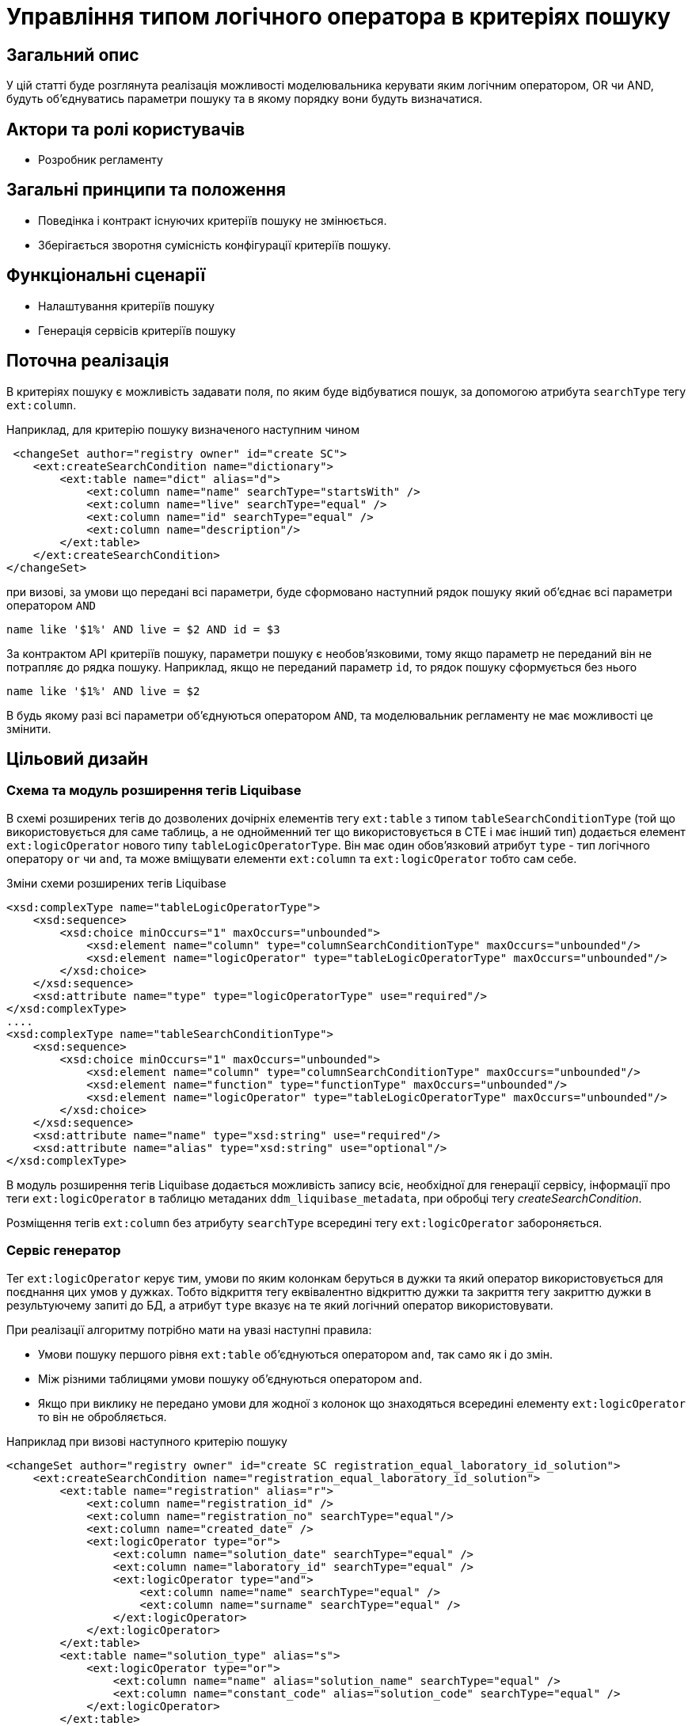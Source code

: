 = Управління типом логічного оператора в критеріях пошуку

== Загальний опис
У цій статті буде розглянута реалізація можливості моделювальника керувати яким логічним оператором, OR чи AND, будуть об'єднуватись параметри пошуку та в якому порядку вони будуть визначатися.

== Актори та ролі користувачів
* Розробник регламенту

== Загальні принципи та положення

* Поведінка і контракт існуючих критеріїв пошуку не змінюється. 
* Зберігається зворотня сумісність конфігурації критеріїв пошуку.    

== Функціональні сценарії

* Налаштування критеріїв пошуку
* Генерація сервісів критеріїв пошуку

== Поточна реалізація

В критеріях пошуку є можливість задавати поля, по яким буде відбуватися пошук, за допомогою атрибута `searchType` тегу `ext:column`.

Наприклад, для критерію пошуку визначеного наступним чином

[source, xml]
----
 <changeSet author="registry owner" id="create SC">
    <ext:createSearchCondition name="dictionary">
        <ext:table name="dict" alias="d">
            <ext:column name="name" searchType="startsWith" />
            <ext:column name="live" searchType="equal" />
            <ext:column name="id" searchType="equal" />
            <ext:column name="description"/>
        </ext:table>
    </ext:createSearchCondition>
</changeSet>
---- 

при визові, за умови що передані всі параметри, буде сформовано наступний рядок пошуку який об'єднає всі параметри оператором `AND`

[source, sql]
----
name like '$1%' AND live = $2 AND id = $3
---- 

За контрактом API критеріїв пошуку, параметри пошуку є необов'язковими, тому якщо параметр не переданий він не потрапляє до рядка пошуку. Наприклад, якщо не переданий параметр `id`, то рядок пошуку сформується без нього 

[source, sql]
----
name like '$1%' AND live = $2
---- 

В будь якому разі всі параметри об'єднуються оператором `AND`, та моделювальник регламенту не має можливості це змінити.

== Цільовий дизайн

=== Схема та модуль розширення тегів Liquibase

В схемі розширених тегів до дозволених дочірніх елементів тегу `ext:table` з типом `tableSearchConditionType` (той що використовується для саме таблиць, а не однойменний тег що використовується в CTE і має інший тип) додається елемент `ext:logicOperator` нового типу `tableLogicOperatorType`. Він має один обов'язковий атрибут `type` - тип логічного оператору `or` чи `and`, та може вміщувати елементи `ext:column` та `ext:logicOperator` тобто сам себе.

.Зміни схеми розширених тегів Liquibase
[source, xml]
----
<xsd:complexType name="tableLogicOperatorType">
    <xsd:sequence>
        <xsd:choice minOccurs="1" maxOccurs="unbounded">
            <xsd:element name="column" type="columnSearchConditionType" maxOccurs="unbounded"/>
            <xsd:element name="logicOperator" type="tableLogicOperatorType" maxOccurs="unbounded"/>
        </xsd:choice>
    </xsd:sequence>		
    <xsd:attribute name="type" type="logicOperatorType" use="required"/>
</xsd:complexType>
....
<xsd:complexType name="tableSearchConditionType">
    <xsd:sequence>
        <xsd:choice minOccurs="1" maxOccurs="unbounded">
            <xsd:element name="column" type="columnSearchConditionType" maxOccurs="unbounded"/>
            <xsd:element name="function" type="functionType" maxOccurs="unbounded"/>
            <xsd:element name="logicOperator" type="tableLogicOperatorType" maxOccurs="unbounded"/>
        </xsd:choice>
    </xsd:sequence>
    <xsd:attribute name="name" type="xsd:string" use="required"/>
    <xsd:attribute name="alias" type="xsd:string" use="optional"/>
</xsd:complexType>

----

В модуль розширення тегів Liquibase додається можливість запису всіє, необхідної для генерації сервісу, інформації про теги `ext:logicOperator` в таблицю метаданих `ddm_liquibase_metadata`, при обробці тегу _createSearchCondition_. 

Розміщення тегів `ext:column` без атрибуту `searchType` всередині тегу `ext:logicOperator` забороняється.

=== Сервіс генератор

Тег `ext:logicOperator` керує тим, умови по яким колонкам беруться в дужки та який оператор використовується для поєднання цих умов у дужках. Тобто відкриття тегу еквівалентно відкриттю дужки та закриття тегу закриттю дужки в результуючему запиті до БД, а атрибут `type` вказує на те який логічний оператор використовувати. 

При реалізації алгоритму потрібно мати на увазі наступні правила:

* Умови пошуку першого рівня `ext:table` об'єднуються оператором `and`, так само як і до змін.
* Між різними таблицями умови пошуку об'єднуються оператором `and`.
* Якщо при виклику не передано умови для жодної з колонок що знаходяться всередині елементу `ext:logicOperator` то він не обробляється.

Наприклад при визові наступного критерію пошуку
[source, xml]
----
<changeSet author="registry owner" id="create SC registration_equal_laboratory_id_solution">
    <ext:createSearchCondition name="registration_equal_laboratory_id_solution">
        <ext:table name="registration" alias="r">
            <ext:column name="registration_id" />
            <ext:column name="registration_no" searchType="equal"/>
            <ext:column name="created_date" />
            <ext:logicOperator type="or">
                <ext:column name="solution_date" searchType="equal" />
                <ext:column name="laboratory_id" searchType="equal" />
                <ext:logicOperator type="and">
                    <ext:column name="name" searchType="equal" />
                    <ext:column name="surname" searchType="equal" />
                </ext:logicOperator>
            </ext:logicOperator>
        </ext:table>
        <ext:table name="solution_type" alias="s">
            <ext:logicOperator type="or">
                <ext:column name="name" alias="solution_name" searchType="equal" />
                <ext:column name="constant_code" alias="solution_code" searchType="equal" />
            </ext:logicOperator>
        </ext:table>
        <ext:join type="inner">
            <ext:left alias="r">
                <ext:column name="solution_type_id" />
            </ext:left>
            <ext:right alias="s">
                <ext:column name="solution_type_id" />
            </ext:right>
        </ext:join>
    </ext:createSearchCondition>
</changeSet>
----

повинен генеруватись такий рядок пошуку, за умови що передані всі параметри:


[source, sql]
----
                        -- <ext:table name="registration" alias="r">
                        --     <ext:column name="registration_id" />
                        --     <ext:column name="created_date" />
registration_no=$0      --     <ext:column name="registration_no" searchType="equal"/>
AND
(                       --     <ext:logicOperator type="or">
    solution_date=$1    --         <ext:column name="solution_date" searchType="equal" />
    OR
    laboratory_id=$2    --         <ext:column name="laboratory_id" searchType="equal" />
    OR
    (                   --         <ext:logicOperator type="and">
        firstname=$3    --             <ext:column name="firstname" searchType="equal" />
        AND    
        surname=$4      --             <ext:column name="surname" searchType="equal" />
    )                   --         </ext:logicOperator>
)                       --     </ext:logicOperator>
                        -- </ext:table>
AND
                        -- <ext:table name="solution_type" alias="s">
(                       --     <ext:logicOperator type="or">
    name=$5             --         <ext:column name="name" alias="solution_name" searchType="equal" />
    OR
    constant_code=$6    --         <ext:column name="constant_code" alias="solution_code" searchType="equal" />
)                       --     </ext:logicOperator>
                        -- </ext:table>
----


=== Компоненти системи та їх призначення в рамках дизайну рішення
У даному розділі наведено перелік компонент системи, які задіяні або потребують змін/створення в рамках реалізації функціональних вимог згідно з технічним дизайном рішення.

|===
|Компонент|Службова назва|Призначення / Суть змін

|Сервіс Генератор
|service-generation-utility 
|Генерація Java-проектів для сервісів

|Схема розширених тегів Liquibase
|liquibase-ext-schema
|Валідація схеми 

|Модуль розширення тегів Liquibase
|liquibase-ddm-ext
|Обробка розширених тегів на етапі розгортання регламенту

|===

== Моделювання регламенту реєстру
=== Моделювання критеріїв пошуку
Адміністратору регламенту надається можливість керувати яким логічним оператором, OR чи AND, будуть об'єднуватись параметри пошуку та в якому порядку вони будуть визначатися.

.Структура регламенту реєстру
[plantuml, registry-sc-regulation-structure, svg]
----
@startsalt
{
{T
+ <&folder> registry-regulation
++ <&folder> bpmn
++ <&folder> dmn
++ <&folder> <b>data-model</b>
+++ <&file> <b>searchConditions.xml</b>
++ ...
}
}
@endsalt
----

.Приклад конфігурації 
[source, xml]
----
 <changeSet author="registry owner" id="create or/and SC">
    <ext:createSearchCondition name="dictionary">
        <ext:table name="dict" alias="d">
            <ext:logicOperator type="or">
                <ext:logicOperator type="and">
                    <ext:column name="name" searchType="startsWith" />
                    <ext:column name="live" searchType="equal" />
                </ext:logicOperator>
                <ext:column name="id" searchType="equal" />
            </ext:logicOperator>
            <ext:column name="description"/>
        </ext:table>
    </ext:createSearchCondition>
</changeSet>
----
 

=== Валідація регламенту реєстру
В рамках реалізації рішення, буде розширена xml схема розширених тегів liquibase по якій проходить валідація.  

== Високорівневий план розробки
=== Технічні експертизи
* _BE_

=== План розробки
* Розширення схеми розширених тегів Liquibase.
* Розширення модуля розширення тегів Liquibase.
* Розширення сервіс генератору.
* Розробка інструкцій для розробника регламенту та референтних прикладів.